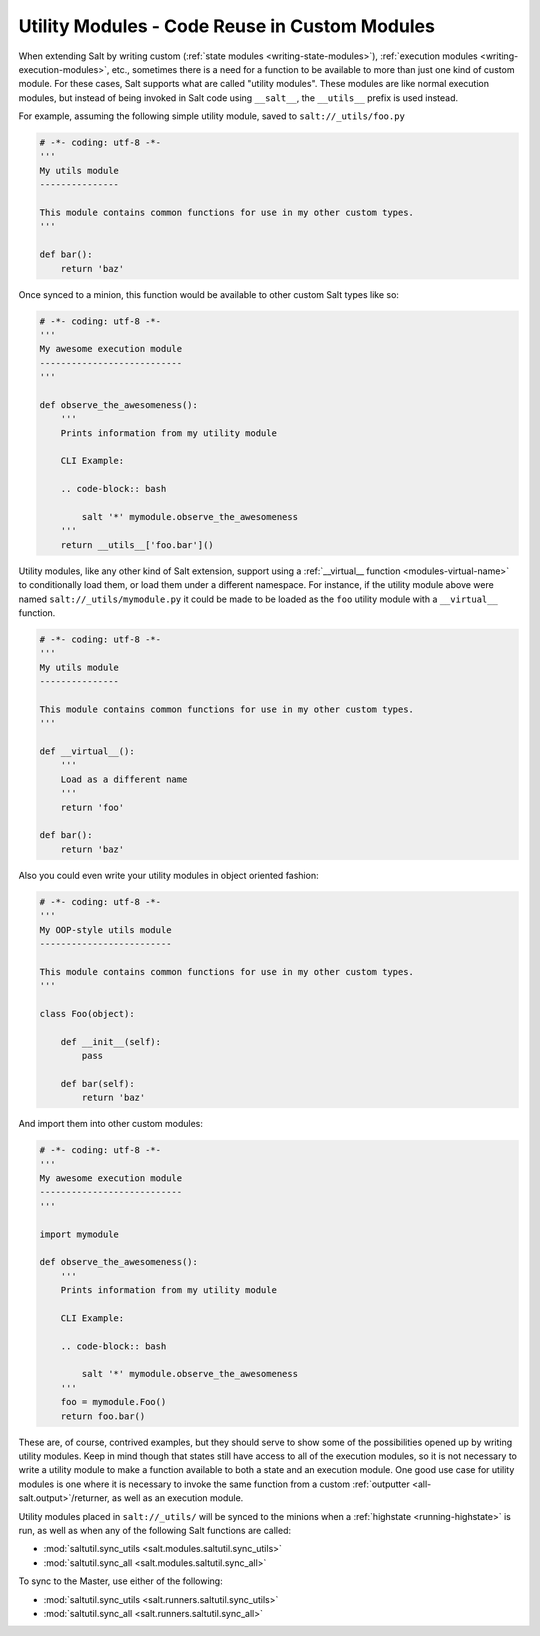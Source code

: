.. _writing-utility-modules:

==============================================
Utility Modules - Code Reuse in Custom Modules
==============================================

.. versionadded:: 2015.5.0
.. versionchanged:: 2016.11.0
    These can now be synced to the Master for use in custom Runners, and in
    custom execution modules called within Pillar SLS files.

When extending Salt by writing custom (:ref:`state modules
<writing-state-modules>`), :ref:`execution modules
<writing-execution-modules>`, etc., sometimes there is a need for a function to
be available to more than just one kind of custom module. For these cases, Salt
supports what are called "utility modules". These modules are like normal
execution modules, but instead of being invoked in Salt code using
``__salt__``, the ``__utils__`` prefix is used instead.

For example, assuming the following simple utility module, saved to
``salt://_utils/foo.py``

.. code-block:: python

    # -*- coding: utf-8 -*-
    '''
    My utils module
    ---------------

    This module contains common functions for use in my other custom types.
    '''

    def bar():
        return 'baz'

Once synced to a minion, this function would be available to other custom Salt
types like so:

.. code-block:: python

    # -*- coding: utf-8 -*-
    '''
    My awesome execution module
    ---------------------------
    '''

    def observe_the_awesomeness():
        '''
        Prints information from my utility module

        CLI Example:

        .. code-block:: bash

            salt '*' mymodule.observe_the_awesomeness
        '''
        return __utils__['foo.bar']()

Utility modules, like any other kind of Salt extension, support using a
:ref:`__virtual__ function <modules-virtual-name>` to conditionally load them,
or load them under a different namespace. For instance, if the utility module
above were named ``salt://_utils/mymodule.py`` it could be made to be loaded as
the ``foo`` utility module with a ``__virtual__`` function.

.. code-block:: python

    # -*- coding: utf-8 -*-
    '''
    My utils module
    ---------------

    This module contains common functions for use in my other custom types.
    '''

    def __virtual__():
        '''
        Load as a different name
        '''
        return 'foo'

    def bar():
        return 'baz'

Also you could even write your utility modules in object oriented fashion:

.. code-block:: python

    # -*- coding: utf-8 -*-
    '''
    My OOP-style utils module
    -------------------------

    This module contains common functions for use in my other custom types.
    '''

    class Foo(object):

        def __init__(self):
            pass

        def bar(self):
            return 'baz'

And import them into other custom modules:

.. code-block:: python

    # -*- coding: utf-8 -*-
    '''
    My awesome execution module
    ---------------------------
    '''

    import mymodule

    def observe_the_awesomeness():
        '''
        Prints information from my utility module

        CLI Example:

        .. code-block:: bash

            salt '*' mymodule.observe_the_awesomeness
        '''
        foo = mymodule.Foo()
        return foo.bar()

These are, of course, contrived examples, but they should serve to show some of
the possibilities opened up by writing utility modules. Keep in mind though
that states still have access to all of the execution modules, so it is not
necessary to write a utility module to make a function available to both a
state and an execution module. One good use case for utility modules is one
where it is necessary to invoke the same function from a custom :ref:`outputter
<all-salt.output>`/returner, as well as an execution module.

Utility modules placed in ``salt://_utils/`` will be synced to the minions when
a :ref:`highstate <running-highstate>` is run, as well as when any of the
following Salt functions are called:

* :mod:`saltutil.sync_utils <salt.modules.saltutil.sync_utils>`
* :mod:`saltutil.sync_all <salt.modules.saltutil.sync_all>`

To sync to the Master, use either of the following:

* :mod:`saltutil.sync_utils <salt.runners.saltutil.sync_utils>`
* :mod:`saltutil.sync_all <salt.runners.saltutil.sync_all>`
